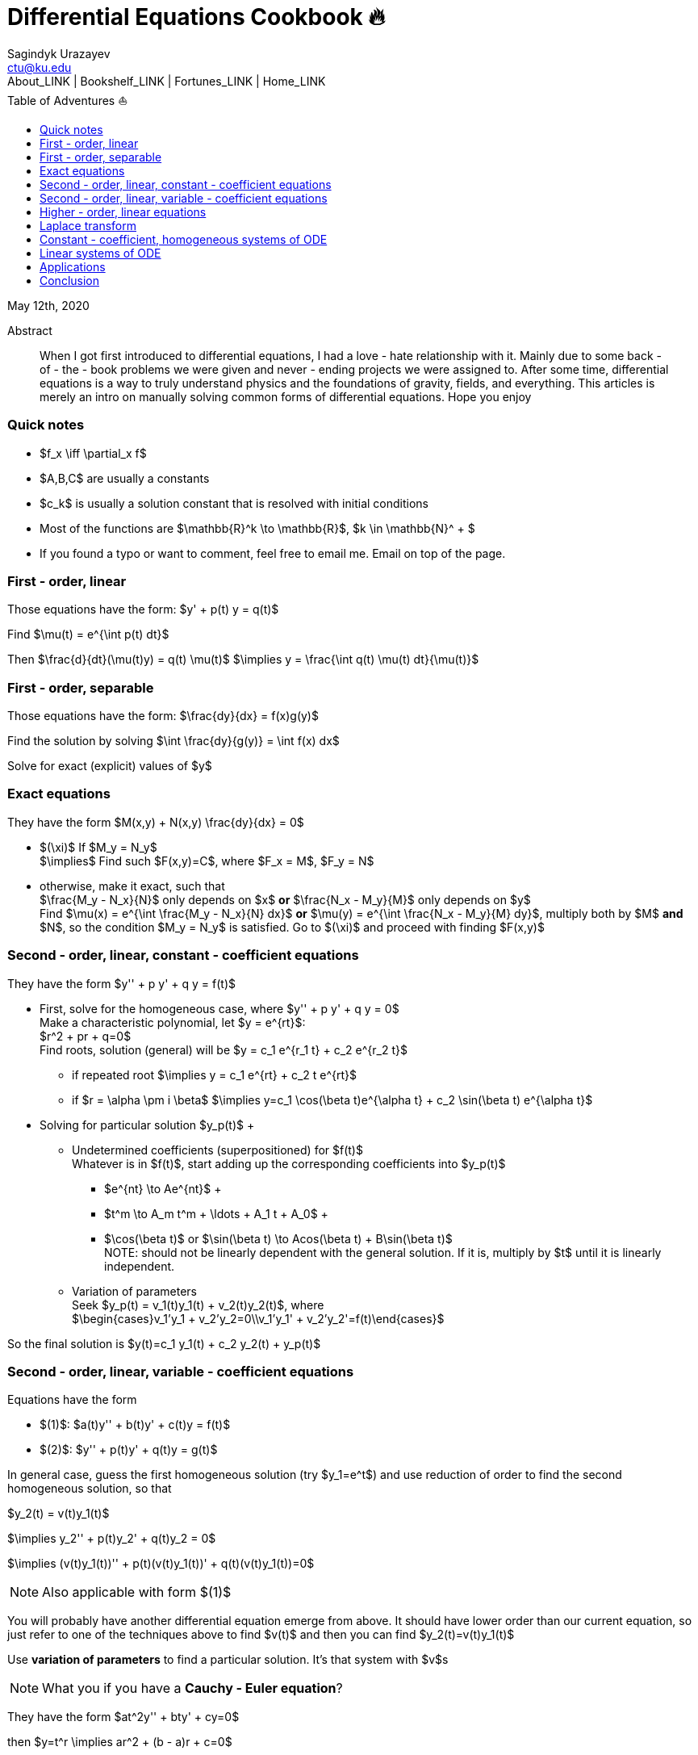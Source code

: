 = Differential Equations Cookbook 🔥
Sagindyk Urazayev <ctu@ku.edu>
About_LINK | Bookshelf_LINK | Fortunes_LINK | Home_LINK
:toc: left
:toc-title: Table of Adventures ⛵
:nofooter:
:experimental:

May 12th, 2020

[abstract]
.Abstract


When I got first introduced to differential equations, I had a love - hate
relationship with it. Mainly due to some back - of - the - book problems we
were given and never - ending projects we were assigned to. After some
time, differential equations is a way to truly understand physics and
the foundations of gravity, fields, and everything. This articles is
merely an intro on manually solving common forms of differential
equations. Hope you enjoy

=== Quick notes

* $f_x \iff \partial_x f$
* $A,B,C$ are usually a constants
* $c_k$ is usually a solution constant that is resolved with
initial conditions
* Most of the functions are $\mathbb{R}^k \to \mathbb{R}$,
$k \in \mathbb{N}^ + $
* If you found a typo or want to comment, feel free to email me. Email
on top of the page.

=== First - order, linear

Those equations have the form: $y'  +  p(t) y = q(t)$

Find $\mu(t) = e^{\int p(t) dt}$

Then $\frac{d}{dt}(\mu(t)y) = q(t) \mu(t)$
$\implies y = \frac{\int q(t) \mu(t) dt}{\mu(t)}$

=== First - order, separable

Those equations have the form: $\frac{dy}{dx} = f(x)g(y)$

Find the solution by solving
$\int \frac{dy}{g(y)} = \int f(x) dx$

Solve for exact (explicit) values of $y$

=== Exact equations

They have the form $M(x,y)  +  N(x,y) \frac{dy}{dx} = 0$

* $(\xi)$ If $M_y = N_y$
 + 
$\implies$ Find such $F(x,y)=C$, where
$F_x = M$, $F_y = N$
* otherwise, make it exact, such that
 + 
$\frac{M_y - N_x}{N}$ only depends on $x$ *or*
$\frac{N_x - M_y}{M}$ only depends on $y$
 + 
Find $\mu(x) = e^{\int \frac{M_y - N_x}{N} dx}$ *or*
$\mu(y) = e^{\int \frac{N_x - M_y}{M} dy}$, multiply both by
$M$ *and* $N$, so the condition
$M_y = N_y$ is satisfied. Go to $(\xi)$ and
proceed with finding $F(x,y)$

=== Second - order, linear, constant - coefficient equations

They have the form $y''  +  p y'  +  q y = f(t)$

* First, solve for the homogeneous case, where
$y''  +  p y'  +  q y = 0$
 + 
Make a characteristic polynomial, let $y = e^{rt}$:
 + 
$r^2 + pr + q=0$
 + 
Find roots, solution (general) will be
$y = c_1 e^{r_1 t}  +  c_2 e^{r_2 t}$
 + 
**** if repeated root
$\implies y = c_1 e^{rt}  +  c_2 t e^{rt}$
 + 
**** if $r = \alpha \pm i \beta$
$\implies y=c_1 \cos(\beta t)e^{\alpha t}  +  c_2 \sin(\beta t) e^{\alpha t}$
* Solving for particular solution $y_p(t)$
 + 
**** Undetermined coefficients (superpositioned) for $f(t)$
 + 
Whatever is in $f(t)$, start adding up the corresponding
coefficients into $y_p(t)$
 + 
***** $e^{nt} \to Ae^{nt}$
 + 
***** $t^m \to A_m t^m  +  \ldots  +  A_1 t  +  A_0$
 + 
***** $\cos(\beta t)$ or
$\sin(\beta t) \to Acos(\beta t)  +  B\sin(\beta t)$
 + 
NOTE: should not be linearly dependent with the general solution. If it
is, multiply by $t$ until it is linearly independent.
 + 
**** Variation of parameters
 + 
Seek $y_p(t) = v_1(t)y_1(t) + v_2(t)y_2(t)$, where
 + 
$\begin{cases}v_1'y_1 + v_2'y_2=0\\v_1'y_1' + v_2'y_2'=f(t)\end{cases}$

So the final solution is
$y(t)=c_1 y_1(t)  +  c_2 y_2(t)  +  y_p(t)$

=== Second - order, linear, variable - coefficient equations

Equations have the form

* $(1)$: $a(t)y''  +  b(t)y' + c(t)y = f(t)$
* $(2)$: $y''  +  p(t)y' + q(t)y = g(t)$

In general case, guess the first homogeneous solution (try
$y_1=e^t$) and use reduction of order to find the second
homogeneous solution, so that

$y_2(t) = v(t)y_1(t)$

$\implies y_2''  +  p(t)y_2'  +  q(t)y_2 = 0$

$\implies (v(t)y_1(t))'' + p(t)(v(t)y_1(t))' + q(t)(v(t)y_1(t))=0$

NOTE: Also applicable with form $(1)$

You will probably have another differential equation emerge from above.
It should have lower order than our current equation, so just refer to
one of the techniques above to find $v(t)$ and then you can
find $y_2(t)=v(t)y_1(t)$

Use *variation of parameters* to find a particular solution. It's that
system with $v$s

NOTE: What you if you have a *Cauchy - Euler equation*?

They have the form $at^2y'' + bty' + cy=0$

then $y=t^r \implies ar^2 + (b - a)r + c=0$

* if $r$ is repeated, $y_1=t^r$,
$y_2=ln|t|t^r$
* if $r=\alpha\pm i\beta$,
$y_1=t^{\alpha}\cos(\beta ln|t|)$ and
$y_2=t^{\alpha}\sin(\beta ln|t|)$

Generally, solution has the form $y=c_1t^{r_1} + c_2t^{r_2}$

=== Higher - order, linear equations

$a_n(t)y^{(n)} + a_{n - 1}(t)y^{(n - 1)} + \ldots + a_1(t)y' + a_0(t)y=g(t)$

All second - order methods above extend to $n^{th}$ order.

=== Laplace transform

Laplace is a holy grail of solving differential equations with initial
values defined. Laplace is the same kind of Bible to engineers like
Taylor Series is.

$\mathcal{L}\{f\}(s) = \int_0^{\infty} e^{ - st} f(t) dt$

assuming $f$ is piecewise continuous and of exponential
order.

Table of common transformations:

[cols=",",options="header",]
|===
|$f(t)$ |$\mathcal{L}\{f\}(s)$
|$1$ |$\frac{1}{s}$
|$e^{at}$ |$\frac{1}{s - a}$
|$\sin(bt)$ |$\frac{b}{s^2 + b^2}$
|$\cos(bt)$ |$\frac{s}{s^2 + b^2}$
|$u(t - a)$ |$\frac{e^{ - as}}{s}$
|$\delta(t - a)$ |$e^{ - as}$
|===

Where $u(t)$ is the
https://en.wikipedia.org/wiki/Heaviside_step_function[Heaviside step
function] and $\delta(t)$ is the
https://en.wikipedia.org/wiki/Dirac_delta_function[Dirac delta
function].

Some Laplace transform properties:

* $\mathcal{L}\{e^{at}f(t)\}(s) = \mathcal{L}\{f(t)\}(s - a)$
* $\mathcal{L}\{t^nf(t)\}(s)=s^n\mathcal{L}\{f\}(s) - s^{n - 1}f(0) - s^{n - 2}f'(0) - \ldots - sf^{(n - 2)}(0) - f^{(n - 1)}(0)$
* $\mathcal{L}\{t^nf(t)\}(s) = ( - 1)^n \frac{d^n}{ds^n} \mathcal{L}\{f(t)\}(s)$

If $f$ is a T - periodic function,

$\mathcal{L}\{f(t)\}(s) = \frac{\int_0^T e^{ - sT} f(t) dt}{1 - e^{ - sT}}$

where $\int_0^T e^{ - sT} f(t) dt = \mathcal{L}\{f_T(t)\}(s)$,
the sum of integrals of different parts of the piecewise function.

Convolutions:

* $(f*g)(t) = \int_0^t f(t - v)g(v)dv$
* $\mathcal{L}\{(f*g)(t)\} = \mathcal{L}\{f(t)\}(s)\cdot \mathcal{L}\{g(t)\}(s)$
* $(f*g)(t) = \mathcal{L}^{ - 1}\{F\cdot G\}(t)$, where
$F=\mathcal{L}\{f\}(s)$ and
$G=\mathcal{L}\{g\}(s)$

Heaviside/unit step function:

* $\mathcal{L}\{u(t - a)f(t)\}(s) = e^{ - as}\mathcal{L}\{f(t + a)\}(s)$
* $\mathcal{L}^{ - 1}\{e^{ - as}F(s)\}(t)=u(t - a)\mathcal{L}^{ - 1}\{F(s)\}(t - a)$

If IVP is not at 0, define some new function like
$w(t)=y(t + \alpha)$, and solve for $w$. Finally,
you can offset to find $y$

Step (block) function:

* $\Pi_{a,b}(t) = u(t - a) - u(t - b)$
* $\mathcal{L}\{\Pi_{a,b}(t)\}(s)=\frac{e^{ - sa} - e^{ - sb}}{s}$

=== Constant - coefficient, homogeneous systems of ODE

$\vec{x}' = A \vec{x}$, where
$A\in\mathbb{R}^{n\times n}$, $x\in\mathbb{R}^n$

If $A$ has n linearly independent eigenvectors
$\vec{u_i}$ associated to n eigenvalues
$\lambda_i$, then a general solution of the system is given
by
$\vec{x}(t) = c_1 e^{\lambda_1 t}\vec{u_1} + c_2e^{\lambda_2t}\vec{u_2}  +  \ldots  +  c_ne^{\lambda_nt}\vec{u_n}$

* If $\lambda=\alpha \pm i \beta$, so
$\vec{u}=\vec{a} + i\vec{b}$, we have

$\vec{x}=c_1e^{\alpha t}(\cos(\beta t)\vec{a} - \sin(\beta t)\vec{b})  +  c_2e^{\alpha t}(\cos(\beta t)\vec{b} + \sin(\beta t)\vec{a})$

* Matrix exponential

$e^{At} = \sum_{k=0}^{\infty} \frac{A^k t^k}{k!}$, where
$A^0=I$, an identity matrix.

* Find solutions for any eigenvalues

. Compute the characteristic polynomial $p(\lambda)$ of
$A$
 + 
$p(\lambda)=det(A - \lambda I)$
. Factor $p(\lambda)$ into linear factors to yield
 + 
$p(\lambda) = c(\lambda - \lambda_1)^{m_1} \cdot \ldots \cdot (\lambda - \lambda_k)^{m_k}$,
where $c=\pm 1$
. For each $\lambda_j$, find $m_j$ linearly
independent generalized eigenvectors
$\{\vec{u_j}^{m_1},\cdots,\vec{u_j}^{m_j}\}$ satisfying
 + 
$(A - \lambda_i I)^{m_j} \vec{u} = \vec{0}$
. For each $\vec{u_j}^i$ computed in the previous step,
compute $e^{At}\vec{u_j}^i$ by
 + 
$e^{At}\vec{u_j}^i=e^{\lambda_jt}e^{(A - \lambda_jI)t}\vec{u_j}^i=e^{\lambda_jt}(\vec{u_j}^i + t(A - \lambda_jI)\vec{u_j}^i + \cdots + \frac{t^{m_j - 1}}{(m_j - 1)!}(A - \lambda_jI)^{m_j - 1}\vec{u_j}^i)$

=== Linear systems of ODE

$\vec{x}' = A(t)\vec{x}  +  \vec{f}(t)$, where
$A\in\mathbb{R}^{n\times n}$,
$x\in\mathbb{R}^n$, $f\in\mathbb{R}^n$

If $X(t)$ is a matrix whose columns are made up of n
linearly independent homogeneous solutions ($X(t)$ is the
fundamental matrix), then a general solution may be written as
$\vec{x}(t_0)=\vec{x_0}$

$\vec{x}(t) = X(t)X^{ - 1}(t_0)\vec{x_0} + X(t)\int_{t_0}^{t}X^{ - 1}(s)f(s)ds$

If $A(t)$ is constant - coefficient, then we recover Duhamel's
formula:

$\vec{x}(t) = e^{A(t - t_0)}x_0  +  \int_{t_0}^{t}e^{A(t - s)}f(s)ds$

=== Applications

There are many applications of differential equations in classical
mechanics, fields, etc. Below you will find just a snippet of some very
common Physics 1/2 scenarios

. Falling object
 + 
$m\frac{dv}{dt}=mg - bv$, where $b$ is the air
resistance
. Fluid mix, define $R_{in}$ and $R_{out}$
 + 
$\frac{dx}{dt}=R_{in} - R_{out}$
. Mass - Spring System
.. Vertical spring (direction of gravity)
 + 
$my''= - by' - k(L + y) + mg + F_{ext}(t)$, assume
$KL=mg$, where $b$ is dumping, and
$k$ is stiffness
.. Horizontal spring
 + 
$my''= - by' - ky + F_{ext}(t)$, where $b$ is dumping,
and $k$ is stiffness

=== Conclusion

This is as much as I can recover from my initial experience with
differential equations. This article is not as much to teach you how to
solve them but provide a quick lookup cheatsheet if needed or glance at
different forms that we can actually solve! There are infinitely many
differential equations that we cannot find an exact solution for!
